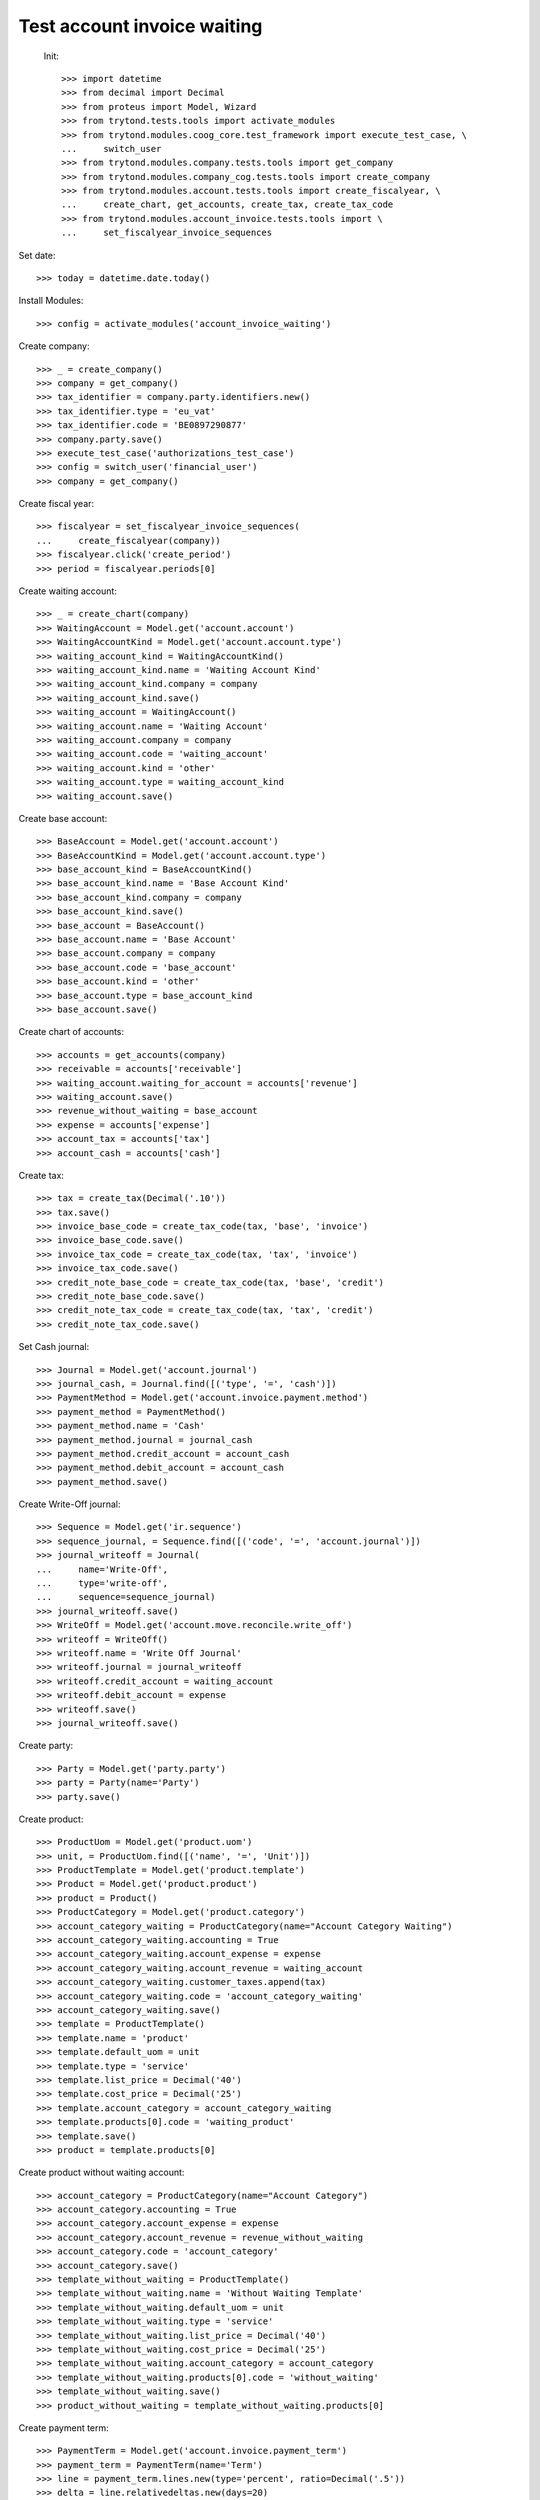 ==============================
 Test account invoice waiting
==============================

 Init::

    >>> import datetime
    >>> from decimal import Decimal
    >>> from proteus import Model, Wizard
    >>> from trytond.tests.tools import activate_modules
    >>> from trytond.modules.coog_core.test_framework import execute_test_case, \
    ...     switch_user
    >>> from trytond.modules.company.tests.tools import get_company
    >>> from trytond.modules.company_cog.tests.tools import create_company
    >>> from trytond.modules.account.tests.tools import create_fiscalyear, \
    ...     create_chart, get_accounts, create_tax, create_tax_code
    >>> from trytond.modules.account_invoice.tests.tools import \
    ...     set_fiscalyear_invoice_sequences

Set date::

    >>> today = datetime.date.today()

Install Modules::

    >>> config = activate_modules('account_invoice_waiting')

Create company::

    >>> _ = create_company()
    >>> company = get_company()
    >>> tax_identifier = company.party.identifiers.new()
    >>> tax_identifier.type = 'eu_vat'
    >>> tax_identifier.code = 'BE0897290877'
    >>> company.party.save()
    >>> execute_test_case('authorizations_test_case')
    >>> config = switch_user('financial_user')
    >>> company = get_company()

Create fiscal year::

    >>> fiscalyear = set_fiscalyear_invoice_sequences(
    ...     create_fiscalyear(company))
    >>> fiscalyear.click('create_period')
    >>> period = fiscalyear.periods[0]

Create waiting account::

    >>> _ = create_chart(company)
    >>> WaitingAccount = Model.get('account.account')
    >>> WaitingAccountKind = Model.get('account.account.type')
    >>> waiting_account_kind = WaitingAccountKind()
    >>> waiting_account_kind.name = 'Waiting Account Kind'
    >>> waiting_account_kind.company = company
    >>> waiting_account_kind.save()
    >>> waiting_account = WaitingAccount()
    >>> waiting_account.name = 'Waiting Account'
    >>> waiting_account.company = company
    >>> waiting_account.code = 'waiting_account'
    >>> waiting_account.kind = 'other'
    >>> waiting_account.type = waiting_account_kind
    >>> waiting_account.save()

Create base account::

    >>> BaseAccount = Model.get('account.account')
    >>> BaseAccountKind = Model.get('account.account.type')
    >>> base_account_kind = BaseAccountKind()
    >>> base_account_kind.name = 'Base Account Kind'
    >>> base_account_kind.company = company
    >>> base_account_kind.save()
    >>> base_account = BaseAccount()
    >>> base_account.name = 'Base Account'
    >>> base_account.company = company
    >>> base_account.code = 'base_account'
    >>> base_account.kind = 'other'
    >>> base_account.type = base_account_kind
    >>> base_account.save()

Create chart of accounts::

    >>> accounts = get_accounts(company)
    >>> receivable = accounts['receivable']
    >>> waiting_account.waiting_for_account = accounts['revenue']
    >>> waiting_account.save()
    >>> revenue_without_waiting = base_account
    >>> expense = accounts['expense']
    >>> account_tax = accounts['tax']
    >>> account_cash = accounts['cash']

Create tax::

    >>> tax = create_tax(Decimal('.10'))
    >>> tax.save()
    >>> invoice_base_code = create_tax_code(tax, 'base', 'invoice')
    >>> invoice_base_code.save()
    >>> invoice_tax_code = create_tax_code(tax, 'tax', 'invoice')
    >>> invoice_tax_code.save()
    >>> credit_note_base_code = create_tax_code(tax, 'base', 'credit')
    >>> credit_note_base_code.save()
    >>> credit_note_tax_code = create_tax_code(tax, 'tax', 'credit')
    >>> credit_note_tax_code.save()

Set Cash journal::

    >>> Journal = Model.get('account.journal')
    >>> journal_cash, = Journal.find([('type', '=', 'cash')])
    >>> PaymentMethod = Model.get('account.invoice.payment.method')
    >>> payment_method = PaymentMethod()
    >>> payment_method.name = 'Cash'
    >>> payment_method.journal = journal_cash
    >>> payment_method.credit_account = account_cash
    >>> payment_method.debit_account = account_cash
    >>> payment_method.save()

Create Write-Off journal::

    >>> Sequence = Model.get('ir.sequence')
    >>> sequence_journal, = Sequence.find([('code', '=', 'account.journal')])
    >>> journal_writeoff = Journal(
    ...     name='Write-Off',
    ...     type='write-off',
    ...     sequence=sequence_journal)
    >>> journal_writeoff.save()
    >>> WriteOff = Model.get('account.move.reconcile.write_off')
    >>> writeoff = WriteOff()
    >>> writeoff.name = 'Write Off Journal'
    >>> writeoff.journal = journal_writeoff
    >>> writeoff.credit_account = waiting_account
    >>> writeoff.debit_account = expense
    >>> writeoff.save()
    >>> journal_writeoff.save()

Create party::

    >>> Party = Model.get('party.party')
    >>> party = Party(name='Party')
    >>> party.save()

Create product::

    >>> ProductUom = Model.get('product.uom')
    >>> unit, = ProductUom.find([('name', '=', 'Unit')])
    >>> ProductTemplate = Model.get('product.template')
    >>> Product = Model.get('product.product')
    >>> product = Product()
    >>> ProductCategory = Model.get('product.category')
    >>> account_category_waiting = ProductCategory(name="Account Category Waiting")
    >>> account_category_waiting.accounting = True
    >>> account_category_waiting.account_expense = expense
    >>> account_category_waiting.account_revenue = waiting_account
    >>> account_category_waiting.customer_taxes.append(tax)
    >>> account_category_waiting.code = 'account_category_waiting'
    >>> account_category_waiting.save()
    >>> template = ProductTemplate()
    >>> template.name = 'product'
    >>> template.default_uom = unit
    >>> template.type = 'service'
    >>> template.list_price = Decimal('40')
    >>> template.cost_price = Decimal('25')
    >>> template.account_category = account_category_waiting
    >>> template.products[0].code = 'waiting_product'
    >>> template.save()
    >>> product = template.products[0]

Create product without waiting account::

    >>> account_category = ProductCategory(name="Account Category")
    >>> account_category.accounting = True
    >>> account_category.account_expense = expense
    >>> account_category.account_revenue = revenue_without_waiting
    >>> account_category.code = 'account_category'
    >>> account_category.save()
    >>> template_without_waiting = ProductTemplate()
    >>> template_without_waiting.name = 'Without Waiting Template'
    >>> template_without_waiting.default_uom = unit
    >>> template_without_waiting.type = 'service'
    >>> template_without_waiting.list_price = Decimal('40')
    >>> template_without_waiting.cost_price = Decimal('25')
    >>> template_without_waiting.account_category = account_category
    >>> template_without_waiting.products[0].code = 'without_waiting'
    >>> template_without_waiting.save()
    >>> product_without_waiting = template_without_waiting.products[0]

Create payment term::

    >>> PaymentTerm = Model.get('account.invoice.payment_term')
    >>> payment_term = PaymentTerm(name='Term')
    >>> line = payment_term.lines.new(type='percent', ratio=Decimal('.5'))
    >>> delta = line.relativedeltas.new(days=20)
    >>> line = payment_term.lines.new(type='remainder')
    >>> delta = line.relativedeltas.new(days=40)
    >>> payment_term.save()

Create a paid invoice type "in"::

    >>> Invoice = Model.get('account.invoice')
    >>> InvoiceLine = Model.get('account.invoice.line')
    >>> invoice = Invoice()
    >>> invoice.party = party
    >>> invoice.payment_term = payment_term
    >>> invoice.invoice_date = today
    >>> line = InvoiceLine()
    >>> invoice.type = 'in'
    >>> line.product = product
    >>> line.quantity = 1
    >>> line.unit_price = Decimal('40')
    >>> line.account = waiting_account
    >>> line.description = 'Test'
    >>> line2 = InvoiceLine()
    >>> line2.product = product_without_waiting
    >>> line2.quantity = 1
    >>> line2.unit_price = Decimal('60')
    >>> line2.account = revenue_without_waiting
    >>> line2.description = 'Test2'
    >>> invoice.lines.append(line)
    >>> invoice.lines.append(line2)
    >>> invoice.save()
    >>> invoice.click('post')
    >>> all(x.amount > 0 for x in invoice.move.lines if x.account == waiting_account)
    True
    >>> waiting_amount = sum(x.amount
    ...     for x in invoice.move.lines if x.account == waiting_account)
    >>> pay = Wizard('account.invoice.pay', [invoice])
    >>> pay.form.payment_method = payment_method
    >>> pay.execute('choice')
    >>> journal_expense, = Journal.find([('type', '=', 'expense')])
    >>> waiting_move, = Model.get('account.move').find([
    ...         ('origin', '=', 'account.invoice,' + str(invoice.id)),
    ...         ('journal', '=', journal_expense.id),
    ...         ('id', '!=', invoice.move.id)
    ...         ])
    >>> waiting_amount_paid = sum(x.amount
    ...     for x in waiting_move.lines if x.account == waiting_account)
    >>> waiting_amount != 0
    True
    >>> waiting_amount_paid != 0
    True
    >>> waiting_amount + waiting_amount_paid == 0
    True

The invoice is posted when the reconciliation is deleted::

    >>> invoice.payment_lines[0].reconciliation.delete()
    >>> invoice.reload()
    >>> waiting_move_payment_cancel, = Model.get('account.move').find([
    ...         ('origin', '=', 'account.invoice,' + str(invoice.id)),
    ...         ('journal', '=', journal_expense.id),
    ...         ('id', 'not in', [invoice.move.id, waiting_move.id])
    ...         ])
    >>> waiting_amount_payment_cancel = sum(x.amount
    ...     for x in waiting_move_payment_cancel.lines if x.account == waiting_account)
    >>> waiting_amount_payment_cancel != 0
    True
    >>> waiting_amount_paid != 0
    True
    >>> waiting_amount_payment_cancel + waiting_amount_paid == 0
    True

Create a paid invoice type "out"::

    >>> Invoice = Model.get('account.invoice')
    >>> InvoiceLine = Model.get('account.invoice.line')
    >>> invoice = Invoice()
    >>> invoice.party = party
    >>> invoice.payment_term = payment_term
    >>> invoice.invoice_date = today
    >>> line = InvoiceLine()
    >>> invoice.lines.append(line)
    >>> line2 = InvoiceLine()
    >>> invoice.lines.append(line2)
    >>> invoice.type = 'out'
    >>> line.product = product
    >>> line.quantity = 1
    >>> line.unit_price = Decimal('40')
    >>> line.account = waiting_account
    >>> line.description = 'Test'
    >>> line2.product = product_without_waiting
    >>> line2.quantity = 1
    >>> line2.unit_price = Decimal('60')
    >>> line2.account = revenue_without_waiting
    >>> line2.description = 'Test2'
    >>> invoice.save()
    >>> invoice.click('post')
    >>> all(x.amount < 0 for x in invoice.move.lines if x.account == waiting_account)
    True
    >>> waiting_amount = sum(x.amount
    ...     for x in invoice.move.lines if x.account == waiting_account)
    >>> pay = Wizard('account.invoice.pay', [invoice])
    >>> pay.form.payment_method = payment_method
    >>> pay.execute('choice')
    >>> journal_revenue, = Journal.find([('type', '=', 'revenue')])
    >>> waiting_move, = Model.get('account.move').find([
    ...         ('origin', '=', 'account.invoice,' + str(invoice.id)),
    ...         ('journal', '=', journal_revenue.id),
    ...         ('id', '!=', invoice.move.id)
    ...         ])
    >>> waiting_amount_paid = sum(x.amount
    ...     for x in waiting_move.lines if x.account == waiting_account)
    >>> waiting_amount != 0
    True
    >>> waiting_amount_paid != 0
    True
    >>> waiting_amount + waiting_amount_paid == 0
    True

The invoice is posted when the reconciliation is deleted::

    >>> invoice.payment_lines[0].reconciliation.delete()
    >>> invoice.reload()
    >>> waiting_move_payment_cancel, = Model.get('account.move').find([
    ...         ('origin', '=', 'account.invoice,' + str(invoice.id)),
    ...         ('journal', '=', journal_revenue),
    ...         ('id', 'not in', [invoice.move.id, waiting_move.id])])
    >>> waiting_amount_payment_cancel = sum(x.amount
    ...     for x in waiting_move_payment_cancel.lines if x.account == waiting_account)
    >>> waiting_amount_payment_cancel + waiting_amount_paid == 0
    True
